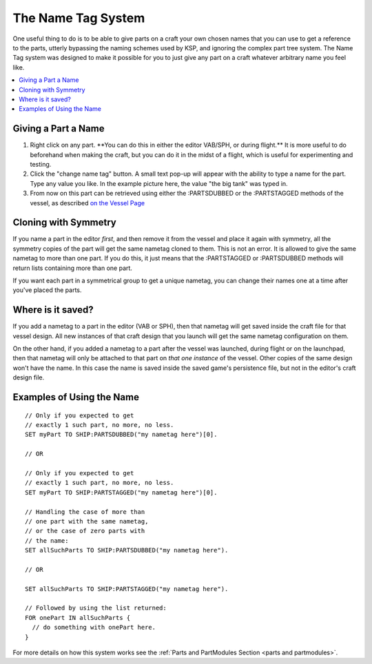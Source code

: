 .. _nametag:

The Name Tag System
===================

.. figure:: /_images/nametag.png

One useful thing to do is to be able to give parts on a craft your own chosen names that you can use to get a reference to the parts, utterly bypassing the naming schemes used by KSP, and ignoring the complex part tree system. The Name Tag system was designed to make it possible for you to just give any part on a craft whatever arbitrary name you feel like.

.. contents::
    :local:
    :depth: 1

Giving a Part a Name
--------------------

1. Right click on any part. \*\*You can do this in either the editor
   VAB/SPH,
   or during flight.\*\* It is more useful to do beforehand when making
   the
   craft, but you can do it in the midst of a flight, which is useful
   for
   experimenting and testing.

2. Click the "change name tag" button. A small text pop-up will appear
   with the ability to type a name for the part. Type any value you
   like. In the example picture here, the value "the big tank" was typed
   in.

3. From now on this part can be retrieved using either the :PARTSDUBBED
   or
   the :PARTSTAGGED methods of the vessel, as described
   `on the Vessel Page <../structures/vessels/vessel.html>`__

Cloning with Symmetry
---------------------

If you name a part in the editor *first*, and then remove it from the
vessel and place it again with symmetry, all the symmetry copies of the
part will get the same nametag cloned to them. This is not an error. It
is allowed to give the same nametag to more than one part. If you do
this,
it just means that the :PARTSTAGGED or :PARTSDUBBED methods will return
lists containing more than one part.

If you want each part in a symmetrical group to get a unique nametag,
you
can change their names one at a time after you've placed the parts.

Where is it saved?
------------------

If you add a nametag to a part in the editor (VAB or SPH), then that
nametag will get saved inside the craft file for that vessel design.
All new instances of that craft design that you launch will get the
same nametag configuration on them.

On the other hand, if you added a nametag to a part after the vessel
was launched, during flight or on the launchpad, then that nametag
will only be attached to that part on *that one instance* of the
vessel. Other copies of the same design won't have the name. In this
case the name is saved inside the saved game's persistence file, but
not in the editor's craft design file.

Examples of Using the Name
--------------------------

::

    // Only if you expected to get
    // exactly 1 such part, no more, no less.
    SET myPart TO SHIP:PARTSDUBBED("my nametag here")[0].
    
    // OR
    
    // Only if you expected to get
    // exactly 1 such part, no more, no less.
    SET myPart TO SHIP:PARTSTAGGED("my nametag here")[0]. 

    // Handling the case of more than
    // one part with the same nametag,
    // or the case of zero parts with
    // the name:
    SET allSuchParts TO SHIP:PARTSDUBBED("my nametag here").
    
    // OR
    
    SET allSuchParts TO SHIP:PARTSTAGGED("my nametag here").

    // Followed by using the list returned:
    FOR onePart IN allSuchParts {
      // do something with onePart here.
    }

For more details on how this system works see the :ref:`Parts and PartModules Section <parts and partmodules>`.
